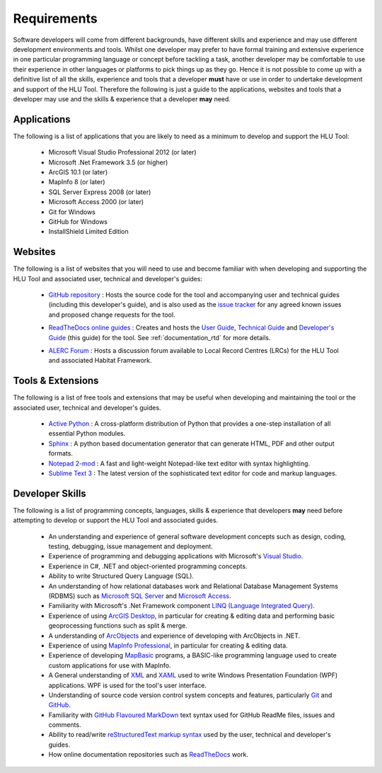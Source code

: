 
************
Requirements
************

Software developers will come from different backgrounds, have different skills and experience and may use different development environments and tools. Whilst one developer may prefer to have formal training and extensive experience in one particular programming language or concept before tackling a task, another developer may be comfortable to use their experience in other languages or platforms to pick things up as they go. Hence it is not possible to come up with a definitive list of all the skills, experience and tools that a developer **must** have or use in order to undertake development and support of the HLU Tool. Therefore the following is just a guide to the applications, websites and tools that a developer may use and the skills & experience that a developer **may** need.


Applications
============

The following is a list of applications that you are likely to need as a minimum to develop and support the HLU Tool:

	* Microsoft Visual Studio Professional 2012 (or later)
	* Microsoft .Net Framework 3.5 (or higher)
	* ArcGIS 10.1 (or later)
	* MapInfo 8 (or later)
	* SQL Server Express 2008 (or later)
	* Microsoft Access 2000 (or later)
	* Git for Windows
	* GitHub for Windows
	* InstallShield Limited Edition


Websites
========

The following is a list of websites that you will need to use and become familiar with when developing and supporting the HLU Tool and associated user, technical and developer's guides:

	* `GitHub repository <https://github.com/HabitatFramework>`_ : Hosts the source code for the tool and accompanying user and technical guides (including this developer's guide), and is also used as the `issue tracker <https://github.com/HabitatFramework/HLUTool/issues>`_ for any agreed known issues and proposed change requests for the tool.

	.. seealso::
		See :ref:`source_control_github` and :ref:`issue_tracking` for more details.

	* `ReadTheDocs online guides <https://readthedocs.org/>`_ : Creates and hosts the `User Guide <https://readthedocs.org/projects/hlugistool-userguide/>`_, `Technical Guide <https://readthedocs.org/builds/hlutool-technicalguide/>`_ and `Developer's Guide <https://readthedocs.org/projects/hlutool-developersguide/>`_ (this guide) for the tool. See :ref:`documentation_rtd` for more details.
	
	.. seealso::
		See :ref:`documentation_rtd` for more details.

	* `ALERC Forum <http://forum.lrcs.org.uk/viewforum.php?id=24>`_ : Hosts a discussion forum available to Local Record Centres (LRCs) for the HLU Tool and associated Habitat Framework.
	
	.. seealso::
		See :ref:`_user_forum` for more details.


Tools & Extensions
==================

The following is a list of free tools and extensions that may be useful when developing and maintaining the tool or the associated user, technical and developer's guides.

	* `Active Python <http://www.activestate.com/activepython>`_ : A cross-platform distribution of Python that provides a one-step installation of all essential Python modules.
	* `Sphinx <http://sphinx-doc.org/>`_ : A python based documentation generator that can generate HTML, PDF and other output formats.
	* `Notepad 2-mod <http://xhmikosr.github.io/notepad2-mod/>`_ : A fast and light-weight Notepad-like text editor with syntax highlighting.
	* `Sublime Text 3 <http://www.sublimetext.com/3>`_ : The latest version of the sophisticated text editor for code and markup languages.


Developer Skills
================

The following is a list of programming concepts, languages, skills & experience that developers **may** need before attempting to develop or support the HLU Tool and associated guides.

	* An understanding and experience of general software development concepts such as design, coding, testing, debugging, issue management and deployment.
	* Experience of programming and debugging applications with Microsoft's `Visual Studio <http://www.visualstudio.com/>`_.
	* Experience in C#, .NET and object-oriented programming concepts.
	* Ability to write Structured Query Language (SQL).
	* An understanding of how relational databases work and Relational Database Management Systems (RDBMS) such as `Microsoft SQL Server <http://en.wikipedia.org/wiki/Microsoft_SQL_Server>`_ and `Microsoft Access <http://office.microsoft.com/en-gb/access/>`_.
	* Familiarity with Microsoft's .Net Framework component `LINQ (Language Integrated Query) <http://msdn.microsoft.com/en-us/library/bb397926.aspx>`_.
	* Experience of using `ArcGIS Desktop <http://www.esri.com/software/arcgis/arcgis-for-desktop>`_, in particular for creating & editing data and performing basic geoprocessing functions such as split & merge.
	* A understanding of `ArcObjects <http://help.arcgis.com/en/sdk/10.0/arcobjects_net/ao_home.html>`_ and experience of developing with ArcObjects in .NET.
	* Experience of using `MapInfo Professional <http://www.mapinfo.com/product/mapinfo-professional/>`_, in particular for creating & editing data.
	* Experience of developing `MapBasic <http://www.mapinfo.com/product/mapinfo-mapbasic/>`_ programs, a BASIC-like programming language used to create custom applications for use with MapInfo.
	* A General understanding of `XML <http://en.wikipedia.org/wiki/XML>`_ and `XAML <http://msdn.microsoft.com/en-us/library/ms752059(v=vs.90).aspx>`_ used to write Windows Presentation Foundation (WPF) applications. WPF is used for the tool's user interface.
	* Understanding of source code version control system concepts and features, particularly `Git <http://git-scm.com/>`_ and `GitHub <https://github.com/>`_.
	* Familiarity with `GitHub Flavoured MarkDown <https://help.github.com/articles/github-flavored-markdown>`_ text syntax used for GitHub ReadMe files, issues and comments.
	* Ability to read/write `reStructuredText markup syntax <http://docutils.sourceforge.net/rst.html>`_ used by the user, technical and developer's guides.
	* How online documentation repositories such as `ReadTheDocs <https://readthedocs.org/>`_ work.


